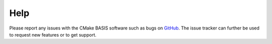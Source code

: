 
.. NOTE: This means do not edit the HTML output, you CAN modify the .rst file!

.. raw:: html

   <!--

   ============================================================================

      DO NOT EDIT THIS FILE! It was generated using Sphinx from:

      Origin:   $URL$
      Revision: $Rev$

   ============================================================================

   
   -->

.. NOTE: This means do not edit the HTML output, you CAN modify the .rst file!

.. title:: Help

.. meta::
    :description: Report any issues with BASIS or request new features on GitHub.

====
Help
====

Please report any issues with the CMake BASIS software such as bugs on GitHub_. The issue tracker can
further be used to request new features or to get support.

.. _GitHub: https://github.com/schuhschuh/cmake-basis/
